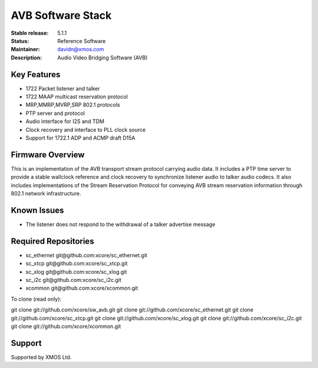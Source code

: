 AVB Software Stack
..................

:Stable release:  5.1.1

:Status:  Reference Software

:Maintainer:  davidn@xmos.com

:Description:  Audio Video Bridging Software (AVB)


Key Features
============

* 1722 Packet listener and talker
* 1722 MAAP multicast reservation protocol
* MRP,MMRP,MVRP,SRP 802.1 protocols
* PTP server and protocol
* Audio interface for I2S and TDM
* Clock recovery and interface to PLL clock source
* Support for 1722.1 ADP and ACMP draft D15A


Firmware Overview
=================

This is an implementation of the AVB transport stream protocol carrying audio data. It includes a PTP time
server to provide a stable wallclock reference and clock recovery to synchronize listener audio to talker audio
codecs.  It also includes implementations of the Stream Reservation Protocol for conveying AVB stream reservation
information through 802.1 network infrastructure.

Known Issues
============

* The listener does not respond to the withdrawal of a talker advertise message

Required Repositories
================

* sc_ethernet git\@github.com:xcore/sc_ethernet.git
* sc_xtcp git\@github.com:xcore/sc_xtcp.git
* sc_xlog git\@github.com:xcore/sc_xlog.git
* sc_i2c git\@github.com:xcore/sc_i2c.git
* xcommon git\@github.com:xcore/xcommon.git

To clone (read only):

git clone git://github.com/xcore/sw_avb.git
git clone git://github.com/xcore/sc_ethernet.git
git clone git://github.com/xcore/sc_xtcp.git
git clone git://github.com/xcore/sc_xlog.git
git clone git://github.com/xcore/sc_i2c.git
git clone git://github.com/xcore/xcommon.git

Support
=======

Supported by XMOS Ltd.
